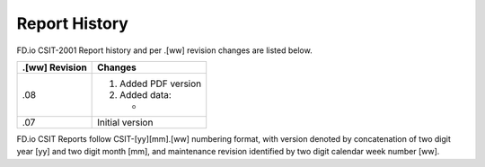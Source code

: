 Report History
==============

FD.io CSIT-2001 Report history and per .[ww] revision changes are listed below.

+----------------+------------------------------------------------------------+
| .[ww] Revision | Changes                                                    |
+================+============================================================+
| .08            | 1. Added PDF version                                       |
|                |                                                            |
|                | 2. Added data:                                             |
|                |                                                            |
|                |    -                                                       |
|                |                                                            |
|                |                                                            |
+----------------+------------------------------------------------------------+
| .07            | Initial version                                            |
|                |                                                            |
+----------------+------------------------------------------------------------+

FD.io CSIT Reports follow CSIT-[yy][mm].[ww] numbering format, with version
denoted by concatenation of two digit year [yy] and two digit month [mm], and
maintenance revision identified by two digit calendar week number [ww].
